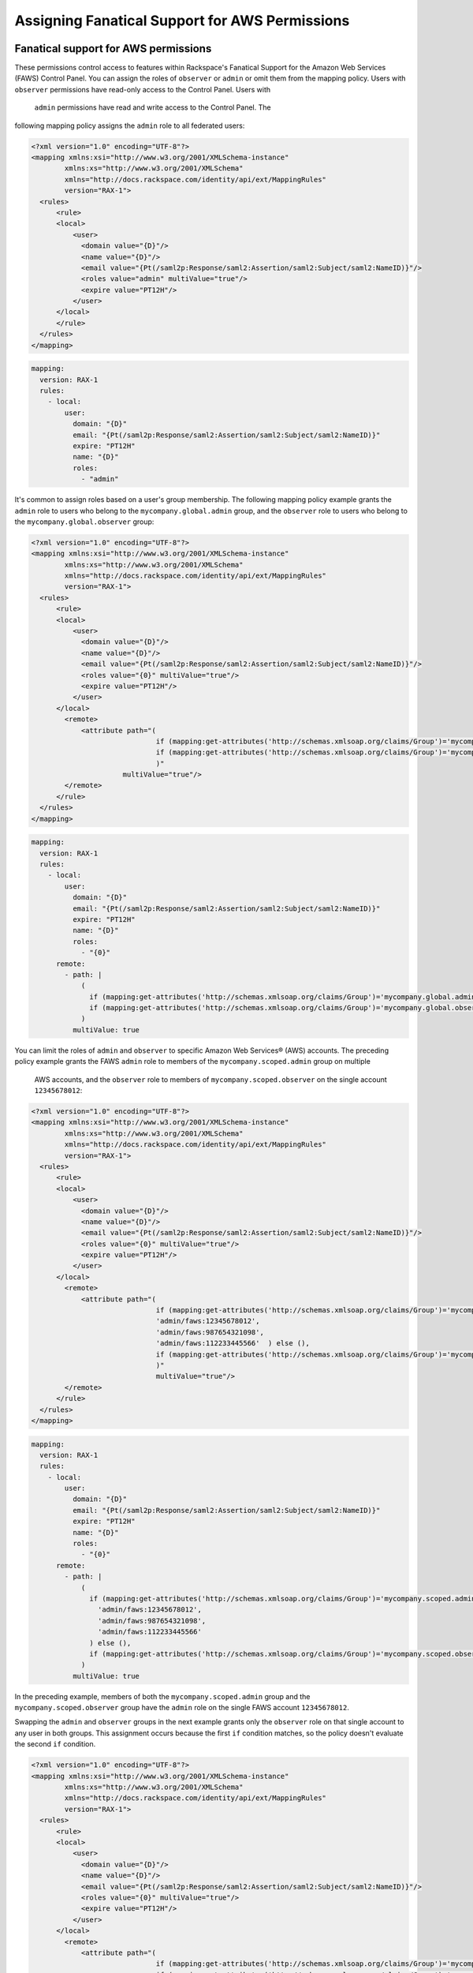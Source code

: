 .. _faws-mapping-ug:

===============================================
Assigning Fanatical Support for AWS Permissions
===============================================

Fanatical support for AWS permissions
~~~~~~~~~~~~~~~~~~~~~~~~~~~~~~~~~~~~~

These permissions control access to features within Rackspace's Fanatical
Support for the Amazon Web Services (FAWS) Control Panel. You can assign the roles 
of ``observer`` or ``admin`` or omit them from the mapping policy. Users with 
``observer`` permissions have read-only access to the Control Panel. Users with
 ``admin`` permissions have read and write access to the Control Panel. The 
following mapping policy assigns the ``admin`` role to all federated users:

.. code:: XML

  <?xml version="1.0" encoding="UTF-8"?>
  <mapping xmlns:xsi="http://www.w3.org/2001/XMLSchema-instance"
          xmlns:xs="http://www.w3.org/2001/XMLSchema"
          xmlns="http://docs.rackspace.com/identity/api/ext/MappingRules"
          version="RAX-1">
    <rules>
        <rule>
        <local>
            <user>
              <domain value="{D}"/>
              <name value="{D}"/>
              <email value="{Pt(/saml2p:Response/saml2:Assertion/saml2:Subject/saml2:NameID)}"/>
              <roles value="admin" multiValue="true"/>
              <expire value="PT12H"/>
            </user>
        </local>
        </rule>
    </rules>
  </mapping>

.. code:: yaml

  mapping:
    version: RAX-1
    rules:
      - local:
          user:
            domain: "{D}"
            email: "{Pt(/saml2p:Response/saml2:Assertion/saml2:Subject/saml2:NameID)}"
            expire: "PT12H"
            name: "{D}"
            roles:
              - "admin"


It's common to assign roles based on a user's group membership. 
The following mapping policy example grants the ``admin`` role to users who
belong to the ``mycompany.global.admin`` group, and the ``observer``
role to users who belong to the ``mycompany.global.observer`` group:

.. code:: XML

  <?xml version="1.0" encoding="UTF-8"?>
  <mapping xmlns:xsi="http://www.w3.org/2001/XMLSchema-instance"
          xmlns:xs="http://www.w3.org/2001/XMLSchema"
          xmlns="http://docs.rackspace.com/identity/api/ext/MappingRules"
          version="RAX-1">
    <rules>
        <rule>
        <local>
            <user>
              <domain value="{D}"/>
              <name value="{D}"/>
              <email value="{Pt(/saml2p:Response/saml2:Assertion/saml2:Subject/saml2:NameID)}"/>
              <roles value="{0}" multiValue="true"/>
              <expire value="PT12H"/>
            </user>
        </local>
          <remote>
              <attribute path="(
                                if (mapping:get-attributes('http://schemas.xmlsoap.org/claims/Group')='mycompany.global.admin') then ('admin') else (),
                                if (mapping:get-attributes('http://schemas.xmlsoap.org/claims/Group')='mycompany.global.observer') then ('observer') else ()
                                )"
                        multiValue="true"/>
          </remote>
        </rule>
    </rules>
  </mapping>

.. code:: yaml

  mapping:
    version: RAX-1
    rules:
      - local:
          user:
            domain: "{D}"
            email: "{Pt(/saml2p:Response/saml2:Assertion/saml2:Subject/saml2:NameID)}"
            expire: "PT12H"
            name: "{D}"
            roles:
              - "{0}"
        remote:
          - path: |
              (
                if (mapping:get-attributes('http://schemas.xmlsoap.org/claims/Group')='mycompany.global.admin') then ('admin') else (),
                if (mapping:get-attributes('http://schemas.xmlsoap.org/claims/Group')='mycompany.global.observer') then ('observer') else ()
              )
            multiValue: true


You can limit the roles of ``admin`` and ``observer`` to specific Amazon Web 
Services® (AWS) accounts. The preceding policy example grants the FAWS ``admin`` role
to members of the ``mycompany.scoped.admin`` group on multiple
 AWS accounts, and the  ``observer`` role to members of ``mycompany.scoped.observer``
 on the single account ``12345678012``:

.. code:: XML

  <?xml version="1.0" encoding="UTF-8"?>
  <mapping xmlns:xsi="http://www.w3.org/2001/XMLSchema-instance"
          xmlns:xs="http://www.w3.org/2001/XMLSchema"
          xmlns="http://docs.rackspace.com/identity/api/ext/MappingRules"
          version="RAX-1">
    <rules>
        <rule>
        <local>
            <user>
              <domain value="{D}"/>
              <name value="{D}"/>
              <email value="{Pt(/saml2p:Response/saml2:Assertion/saml2:Subject/saml2:NameID)}"/>
              <roles value="{0}" multiValue="true"/>
              <expire value="PT12H"/>
            </user>
        </local>
          <remote>
              <attribute path="(
                                if (mapping:get-attributes('http://schemas.xmlsoap.org/claims/Group')='mycompany.scoped.admin') then (
                                'admin/faws:12345678012',    
                                'admin/faws:987654321098',
                                'admin/faws:112233445566'  ) else (),
                                if (mapping:get-attributes('http://schemas.xmlsoap.org/claims/Group')='mycompany.scoped.observer') then ('observer/faws:12345678012') else ()
                                )"
                                multiValue="true"/>
          </remote>
        </rule>
    </rules>
  </mapping>

.. code:: yaml

  mapping:
    version: RAX-1
    rules:
      - local:
          user:
            domain: "{D}"
            email: "{Pt(/saml2p:Response/saml2:Assertion/saml2:Subject/saml2:NameID)}"
            expire: "PT12H"
            name: "{D}"
            roles:
              - "{0}"
        remote:
          - path: |
              (
                if (mapping:get-attributes('http://schemas.xmlsoap.org/claims/Group')='mycompany.scoped.admin') then (
                  'admin/faws:12345678012',
                  'admin/faws:987654321098',
                  'admin/faws:112233445566'
                ) else (),
                if (mapping:get-attributes('http://schemas.xmlsoap.org/claims/Group')='mycompany.scoped.observer') then ('observer/faws:12345678012') else ()
              )
            multiValue: true


In the preceding example, members of both the ``mycompany.scoped.admin`` group 
and the ``mycompany.scoped.observer`` group have the ``admin`` role on the 
single FAWS account ``12345678012``. 

Swapping the ``admin`` and ``observer`` groups in the next example grants 
only the ``observer`` role on that single account to any
user in both groups. This assignment occurs because the first ``if`` condition
matches, so the policy doesn't evaluate the second ``if`` condition. 

.. code:: XML

  <?xml version="1.0" encoding="UTF-8"?>
  <mapping xmlns:xsi="http://www.w3.org/2001/XMLSchema-instance"
          xmlns:xs="http://www.w3.org/2001/XMLSchema"
          xmlns="http://docs.rackspace.com/identity/api/ext/MappingRules"
          version="RAX-1">
    <rules>
        <rule>
        <local>
            <user>
              <domain value="{D}"/>
              <name value="{D}"/>
              <email value="{Pt(/saml2p:Response/saml2:Assertion/saml2:Subject/saml2:NameID)}"/>
              <roles value="{0}" multiValue="true"/>
              <expire value="PT12H"/>
            </user>
        </local>
          <remote>
              <attribute path="(
                                if (mapping:get-attributes('http://schemas.xmlsoap.org/claims/Group')='mycompany.scoped.observer') then ('observer/faws:12345678012') else ()
                                if (mapping:get-attributes('http://schemas.xmlsoap.org/claims/Group')='mycompany.scoped.admin') then (
                                'admin/faws:12345678012',
                                'admin/faws:987654321098',
                                'admin/faws:112233445566'
                                ) else (),
                                )"
                        multiValue="true"/>
          </remote>
        </rule>
    </rules>
  </mapping>

.. code:: yaml

  mapping:
    version: RAX-1
    rules:
      - local:
          user:
            domain: "{D}"
            email: "{Pt(/saml2p:Response/saml2:Assertion/saml2:Subject/saml2:NameID)}"
            expire: "PT12H"
            name: "{D}"
            roles:
              - "{0}"
        remote:
          - path: |
              (
                if (mapping:get-attributes('http://schemas.xmlsoap.org/claims/Group')='mycompany.scoped.observer') then ('observer/faws:12345678012') else ()
                if (mapping:get-attributes('http://schemas.xmlsoap.org/claims/Group')='mycompany.scoped.admin') then (
                  'admin/faws:12345678012',
                  'admin/faws:987654321098',
                  'admin/faws:112233445566'
                ) else (),
              )
            multiValue: true


Visit the `User Management and Permissions <https://manage.rackspace.com/aws/docs/product-guide/access_and_permissions/user_management_and_permissions.html>`_
section of the Fanatical Support for AWS product guide for further details.

AWS console and API permissions
~~~~~~~~~~~~~~~~~~~~~~~~~~~~~~~

These permissions control access to the Amazon Web Services APIs and to
features within the AWS Web Console. The following mapping policy assigns all
users the "ViewOnlyAccess" IAM policy for all AWS accounts. It also assigns the
"AdministratorAccess" IAM policy to all users for a single AWS account.

.. code:: XML

  <?xml version="1.0" encoding="UTF-8"?>
  <mapping xmlns:xsi="http://www.w3.org/2001/XMLSchema-instance"
          xmlns:xs="http://www.w3.org/2001/XMLSchema"
          xmlns="http://docs.rackspace.com/identity/api/ext/MappingRules"
          version="RAX-1">
    <rules>
        <rule>
        <local>
            <user>
                <domain value="{D}"/>
                <name value="{D}"/>
                <email value="{Pt(/saml2p:Response/saml2:Assertion/saml2:Subject/saml2:NameID)}"/>
                <expire value="PT12H"/>
            </user>
            <aws xsi:type="LocalAttributeGroup">
                <attribute name="iamPolicies:123456789012"
                            value="arn:aws:iam::aws:policy/AdministratorAccess"
                            multiValue="true"/>
                <attribute name="iamPolicies:*"
                            value="arn:aws:iam::aws:policy/job-function/ViewOnlyAccess"
                            multiValue="true"/>
            </aws>
        </local>
        </rule>
    </rules>
  </mapping>

.. code:: yaml

  mapping:
    version: RAX-1
    rules:
      - local:
          user:
            domain: "{D}"
            email: "{Pt(/saml2p:Response/saml2:Assertion/saml2:Subject/saml2:NameID)}"
            expire: "PT12H"
            name: "{D}"
          aws:
            iamPolicies:*:
              - "arn:aws:iam::aws:policy/job-function/ViewOnlyAccess"
            iamPolicies:123456789012:
              - "arn:aws:iam::aws:policy/AdministratorAccess"


As with Fanatical Support for AWS permissions, it's much more common to assign
IAM policies conditionally based on a user's group membership. The mapping
policy assigns permissions as follows:

* Users in the ``mycompany.global.security`` group are assigned the
  ``SecurityAudit`` IAM policy on all AWS accounts.
* Users in the ``mycompany.global.observer`` group are assigned the
  ``ViewOnlyAccess`` IAM policy on all AWS accounts.
* Users in the ``mycompany.12345678012.admin`` group are only assigned the
  ``AdministratorAccess`` IAM policy for AWS account ``123456789012``.

.. code:: XML

  <?xml version="1.0" encoding="UTF-8"?>
  <mapping xmlns:xsi="http://www.w3.org/2001/XMLSchema-instance"
          xmlns:xs="http://www.w3.org/2001/XMLSchema"
          xmlns="http://docs.rackspace.com/identity/api/ext/MappingRules"
          version="RAX-1">
    <rules>
        <rule>
        <local>
            <user>
              <domain value="{D}"/>
              <name value="{D}"/>
              <email value="{Pt(/saml2p:Response/saml2:Assertion/saml2:Subject/saml2:NameID)}"/>
              <expire value="PT12H"/>
            </user>
            <aws xsi:type="LocalAttributeGroup">
                <attribute name="iamPolicies:123456789012" value="{1}" multiValue="true"/>
                <attribute name="iamPolicies:*" value="{0}" multiValue="true"/>
            </aws>
        </local>
          <remote>
              <attribute 
                    path="(
                        if (mapping:get-attributes('http://schemas.xmlsoap.org/claims/Group')='mycompany.global.security') then ('arn:aws:iam::aws:policy/SecurityAudit') else (),
                        if (mapping:get-attributes('http://schemas.xmlsoap.org/claims/Group')='mycompany.global.observer') then ('arn:aws:iam::aws:policy/job-function/ViewOnlyAccess') else ()
                        )"
                        multiValue="true"/>
              <attribute 
                    path="(
                        if (mapping:get-attributes('http://schemas.xmlsoap.org/claims/Group')='mycompany.123456789012.admin') then ('arn:aws:iam::aws:policy/AdministratorAccess') else ()
                        )"
                        multiValue="true"/>
          </remote>
        </rule>
    </rules>
  </mapping>

.. code:: yaml

  mapping:
    version: RAX-1
    rules:
      - local:
          user:
            domain: "{D}"
            email: "{Pt(/saml2p:Response/saml2:Assertion/saml2:Subject/saml2:NameID)}"
            expire: "PT12H"
            name: "{D}"
          aws:
            iamPolicies:*:
              - "{0}"
            iamPolicies:123456789012:
              - "{1}"
        remote:
          - path: |
              (
                if (mapping:get-attributes('http://schemas.xmlsoap.org/claims/Group')='mycompany.global.security') then ('arn:aws:iam::aws:policy/SecurityAudit') else (),
                if (mapping:get-attributes('http://schemas.xmlsoap.org/claims/Group')='mycompany.global.observer') then ('arn:aws:iam::aws:policy/job-function/ViewOnlyAccess') else ()
              )
            multiValue: true
          - path: |
              (
                if (mapping:get-attributes('http://schemas.xmlsoap.org/claims/Group')='mycompany.123456789012.admin') then ('arn:aws:iam::aws:policy/AdministratorAccess') else ()
              )
            multiValue: true


In the preceding example, members of the
``mycompany.global.security`` and the ``mycompany.123456789012.admin``
groups, have the``AdministratorAccess`` IAM policy. In this case, the 
``SecurityAudit`` IAM policy attaches to the user's temporary session for the 
AWS account ``123456789012``. 

Customer-managed AWS IAM policies that are the same across AWS accounts
-----------------------------------------------------------------------

Many customers create their own
`customer-managed policies <https://docs.aws.amazon.com/IAM/latest/UserGuide/access_policies_managed-vs-inline.html#customer-managed-policies>`_
that are the same across many AWS accounts. Policy ARNs can omit the account ID
section, which makes it easier to assign these policies. For example, if a
policy named ``MyCompany.Audit`` exists on every AWS account, you can assign
this policy by using ``arn:aws:iam:::policy/MyCompany.Audit`` in your mapping
policy.

AWS account creator permissions
~~~~~~~~~~~~~~~~~~~~~~~~~~~~~~~

This permission controls whether a user can create new AWS accounts
through the Fanatical Support for AWS Control Panel. The following mapping
policy grants users in the ``mycompany.global.admin`` group permission to
create new AWS accounts:

.. code:: XML

  <?xml version="1.0" encoding="UTF-8"?>
  <mapping xmlns:xsi="http://www.w3.org/2001/XMLSchema-instance"
          xmlns:xs="http://www.w3.org/2001/XMLSchema"
          xmlns="http://docs.rackspace.com/identity/api/ext/MappingRules"
          version="RAX-1">
    <rules>
        <rule>
        <local>
            <user>
              <domain value="{D}"/>
              <name value="{D}"/>
              <email value="{Pt(/saml2p:Response/saml2:Assertion/saml2:Subject/saml2:NameID)}"/>
              <expire value="PT12H"/>
            </user>
            <aws xsi:type="LocalAttributeGroup">
              <creator value="{0}" xsi:type="LocalAttribute"/>
            </aws>
        </local>
          <remote>
              <attribute 
                    path="(
                        if (mapping:get-attributes('http://schemas.xmlsoap.org/claims/Group')='mycompany.global.admin') then ('true') else ('false')
                        )"
                        multiValue="false"/>
          </remote>
        </rule>
    </rules>
  </mapping>

.. code:: yaml

  mapping:
    version: RAX-1
    rules:
      - local:
          user:
            domain: "{D}"
            email: "{Pt(/saml2p:Response/saml2:Assertion/saml2:Subject/saml2:NameID)}"
            expire: "PT12H"
            name: "{D}"
          aws:
            creator: "{0}"
        remote:
          - path: |
              (
                if (mapping:get-attributes('http://schemas.xmlsoap.org/claims/Group')='mycompany.global.admin') then ('true') else ('false')
              )
            multiValue: false


Complete mapping policy example
~~~~~~~~~~~~~~~~~~~~~~~~~~~~~~~

The following example combines both Fanatical Support for AWS permissions and
AWS Console and API permissions into a single mapping policy:

.. code:: XML

  <?xml version="1.0" encoding="UTF-8"?>
  <mapping xmlns:xsi="http://www.w3.org/2001/XMLSchema-instance"
          xmlns:xs="http://www.w3.org/2001/XMLSchema"
          xmlns="http://docs.rackspace.com/identity/api/ext/MappingRules"
          version="RAX-1">
    <rules>
        <rule>
        <local>
              <user>
                <domain value="{D}"/>
                <name value="{D}"/>
                <email value="{Pt(/saml2p:Response/saml2:Assertion/saml2:Subject/saml2:NameID)}"/>
                <roles value="{0}" multiValue="true"/>
                <expire value="PT12H"/>
              </user>
        </local>
          <remote>
              <attribute 
                    path="(
                        if (mapping:get-attributes('http://schemas.xmlsoap.org/claims/Group')='mycompany.global.admin') then ('admin') else (),
                        if (mapping:get-attributes('http://schemas.xmlsoap.org/claims/Group')='mycompany.global.observer') then ('observer') else ()
                        )"
                        multiValue="true"/>
          </remote>
        </rule>
        <rule>
        <local>
              <aws xsi:type="LocalAttributeGroup">
                <creator value="{0}" xsi:type="LocalAttribute"/>
              </aws>
        </local>
          <remote>
              <attribute 
                    path="(
                        if (mapping:get-attributes('http://schemas.xmlsoap.org/claims/Group')='mycompany.global.admin') then ('true') else ('false')
                        )"
                        multiValue="false"/>
          </remote>
        </rule>
        <rule>
        <local>
              <aws xsi:type="LocalAttributeGroup">
                <attribute name="iamPolicies:*" value="{0}" multiValue="true"/>
              </aws>
        </local>
          <remote>
              <attribute 
                    path="(
                        if (mapping:get-attributes('http://schemas.xmlsoap.org/claims/Group')='mycompany.global.admin') then ('arn:aws:iam::aws:policy/AdministratorAccess') else (),
                        if (mapping:get-attributes('http://schemas.xmlsoap.org/claims/Group')='mycompany.global.observer') then ('arn:aws:iam::aws:policy/job-function/ViewOnlyAccess') else ()
                        )"
                        multiValue="true"/>
          </remote>
        </rule>
        <rule>
        <local>
              <aws xsi:type="LocalAttributeGroup">
                <attribute name="iamPolicies:123456789012" value="{0}" multiValue="true"/>
              </aws>
        </local>
          <remote>
              <attribute 
                    path="(
                        if (mapping:get-attributes('http://schemas.xmlsoap.org/claims/Group')='mycompany.123456789012.admin') then ('arn:aws:iam::aws:policy/AdministratorAccess') else ()
                        )"
                        multiValue="true"/>
          </remote>
        </rule>
    </rules>
  </mapping>

.. code:: yaml

  ---
  mapping:
    version: RAX-1
    rules:
      # Map groups to user roles
      - local:
          user:
            domain: "{D}"
            email: "{Pt(/saml2p:Response/saml2:Assertion/saml2:Subject/saml2:NameID)}"
            expire: "PT12H"
            name: "{D}"
            roles:
              - "{0}"
        remote:
          - path: |
              (
                if (mapping:get-attributes('http://schemas.xmlsoap.org/claims/Group')='mycompany.global.admin') then ('admin') else (),
                if (mapping:get-attributes('http://schemas.xmlsoap.org/claims/Group')='mycompany.global.observer') then ('observer') else ()
              )
            multiValue: true
      # Map groups to AWS account creator permissions
      - local:
          aws:
            creator: "{0}"
        remote:
          - path: |
              (
                if (mapping:get-attributes('http://schemas.xmlsoap.org/claims/Group')='mycompany.global.admin') then ('true') else ('false')
              )
            multiValue: false
      # Map groups to IAM policies for all AWS accounts
      - local:
          aws:
            iamPolicies:*:
              - "{0}"
        remote:
          - path: |
              (
                if (mapping:get-attributes('http://schemas.xmlsoap.org/claims/Group')='mycompany.global.admin') then ('arn:aws:iam::aws:policy/AdministratorAccess') else (),
                if (mapping:get-attributes('http://schemas.xmlsoap.org/claims/Group')='mycompany.global.observer') then ('arn:aws:iam::aws:policy/job-function/ViewOnlyAccess') else ()
              )
            multiValue: true
      # Map groups to IAM policies for AWS account 123456789012
      - local:
          aws:
            iamPolicies:123456789012:
              - "{0}"
        remote:
          - path: |
              (
                if (mapping:get-attributes('http://schemas.xmlsoap.org/claims/Group')='mycompany.123456789012.admin') then ('arn:aws:iam::aws:policy/AdministratorAccess') else ()
              )
            multiValue: true
